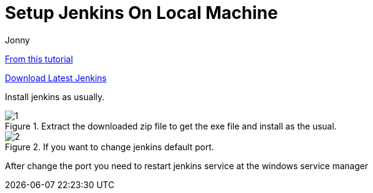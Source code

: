 = Setup Jenkins On Local Machine
:toc: left
:author: Jonny
:revnumber!: 1.0.0
:revdate:
:doctype:   article
:encoding:  utf-8
:lang:      en
:toc:       left
:toclevels: 10
:toc-title: Table of Content
:sectnums:
:last-update-label:
:nofooter!:
:media: print
:icons: font
:pagenums:
:toc: left
:xrefstyle: full
:imagesdir: images/

https://www.blazemeter.com/blog/how-to-install-jenkins-on-windows/[From this tutorial]

http://mirrors.jenkins.io/windows/latest[Download Latest Jenkins]

Install jenkins as usually.

.Extract the downloaded zip file to get the exe file and install as the usual.
image::1.png[]

.If you want to change jenkins default port.
image::2.png[]

After change the port you need to restart jenkins service at the windows service manager
